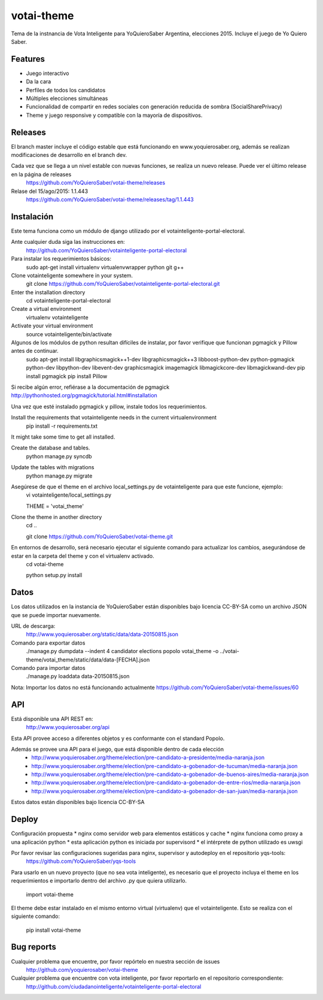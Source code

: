 =============================
votai-theme
=============================

.. image:: https://travis-ci.org/YoQuieroSaber/votai-theme.svg?branch=master
    :target: https://travis-ci.org/YoQuieroSaber/votai-theme

.. image:: https://coveralls.io/repos/YoQuieroSaber/votai-theme/badge.png?branch=master
    :target: https://coveralls.io/r/YoQuieroSaber/votai-theme?branch=master

Tema de la instnancia de Vota Inteligente para YoQuieroSaber Argentina, elecciones 2015. Incluye el juego de Yo Quiero Saber.


Features
--------

* Juego interactivo
* Da la cara
* Perfiles de todos los candidatos
* Múltiples elecciones simultáneas
* Funcionalidad de compartir en redes sociales con generación reducida de sombra (SocialSharePrivacy)
* Theme y juego responsive y compatible con la mayoría de dispositivos.

Releases
--------

El branch master incluye el código estable que está funcionando en www.yoquierosaber.org, además se realizan modificaciones de desarrollo en el branch dev.

Cada vez que se llega a un nivel estable con nuevas funciones, se realiza un nuevo release. Puede ver el último release en la página de releases
	https://github.com/YoQuieroSaber/votai-theme/releases

Relase del 15/ago/2015: 1.1.443
	https://github.com/YoQuieroSaber/votai-theme/releases/tag/1.1.443


Instalación
----------

Este tema funciona como un módulo de django utilizado por el votainteligente-portal-electoral.

Ante cualquier duda siga las instrucciones en:
	http://github.com/YoQuieroSaber/votainteligente-portal-electoral

Para instalar los requerimientos básicos:
	sudo apt-get install virtualenv virtualenvwrapper python git g++ 

Clone votainteligente somewhere in your system.
	git clone https://github.com/YoQuieroSaber/votainteligente-portal-electoral.git

Enter the installation directory
	cd votainteligente-portal-electoral

Create a virtual environment
	virtualenv votainteligente

Activate your virtual environment
	source votainteligente/bin/activate

Algunos de los módulos de python resultan difíciles de instalar, por favor verifique que funcionan pgmagick y Pillow antes de continuar.
	sudo apt-get install libgraphicsmagick++1-dev libgraphicsmagick++3 libboost-python-dev python-pgmagick python-dev libpython-dev libevent-dev graphicsmagick imagemagick libmagickcore-dev libmagickwand-dev
	pip install pgmagick
	pip install Pillow

Si recibe algún error, refiérase a la documentación de pgmagick http://pythonhosted.org/pgmagick/tutorial.html#installation

Una vez que esté instalado pgmagick y pillow, instale todos los requerimientos.

Install the requirements that votainteligente needs in the current virtualenvironment
	pip install -r requirements.txt

It might take some time to get all installed.

Create the database and tables.
	python manage.py syncdb

Update the tables with migrations
	python manage.py migrate


Asegúrese de que el theme en el archivo local_settings.py de votainteligente para que este funcione, ejemplo:
	vi votainteligente/local_settings.py
	
	THEME = 'votai_theme'

Clone the theme in another directory
	cd ..
	
	git clone https://github.com/YoQuieroSaber/votai-theme.git

En entornos de desarrollo, será necesario ejecutar el siguiente comando para actualizar los cambios, asegurándose de estar en la carpeta del theme y con el virtualenv activado.
	cd votai-theme
	
	python setup.py install



Datos
-----

Los datos utilizados en la instancia de YoQuieroSaber están disponibles bajo licencia CC-BY-SA como un archivo JSON que se puede importar nuevamente.

URL de descarga:
	http://www.yoquierosaber.org/static/data/data-20150815.json

Comando para exportar datos
	./manage.py dumpdata --indent 4 candidator elections popolo votai_theme -o ../votai-theme/votai_theme/static/data/data-[FECHA].json

Comando para importar datos
	./manage.py loaddata data-20150815.json


Nota: Importar los datos no está funcionando actualmente https://github.com/YoQuieroSaber/votai-theme/issues/60


API
---

Está disponible una API REST en:
	http://www.yoquierosaber.org/api

Esta API provee acceso a diferentes objetos y es conformante con el standard Popolo.

Además se provee una API para el juego, que está disponible dentro de cada elección
	* http://www.yoquierosaber.org/theme/election/pre-candidato-a-presidente/media-naranja.json
	* http://www.yoquierosaber.org/theme/election/pre-candidato-a-gobenador-de-tucuman/media-naranja.json
	* http://www.yoquierosaber.org/theme/election/pre-candidato-a-gobenador-de-buenos-aires/media-naranja.json
	* http://www.yoquierosaber.org/theme/election/pre-candidato-a-gobenador-de-entre-rios/media-naranja.json
	* http://www.yoquierosaber.org/theme/election/pre-candidato-a-gobenador-de-san-juan/media-naranja.json


Estos datos están disponibles bajo licencia CC-BY-SA



Deploy
------

Configuración propuesta
* nginx como servidor web para elementos estáticos y cache
* nginx funciona como proxy a una aplicación python
* esta aplicación python es iniciada por supervisord
* el intérprete de python utilizado es uwsgi

Por favor revisar las configuraciones sugeridas para nginx, supervisor y autodeploy en el repositorio yqs-tools:
	https://github.com/YoQuieroSaber/yqs-tools


Para usarlo en un nuevo proyecto (que no sea vota inteligente), es necesario que el proyecto incluya el theme en los requerimientos e importarlo dentro del archivo .py que quiera utilizarlo.

    import votai-theme

El theme debe estar instalado en el mismo entorno virtual (virtualenv) que el votainteligente. Esto se realiza con el siguiente comando:

    pip install votai-theme


Bug reports
-----------
Cualquier problema que encuentre, por favor repórtelo en nuestra sección de issues
	http://github.com/yoquierosaber/votai-theme

Cualquier problema que encuentre con vota inteligente, por favor reportarlo en el repositorio correspondiente: 
	http://github.com/ciudadanointeligente/votainteligente-portal-electoral

